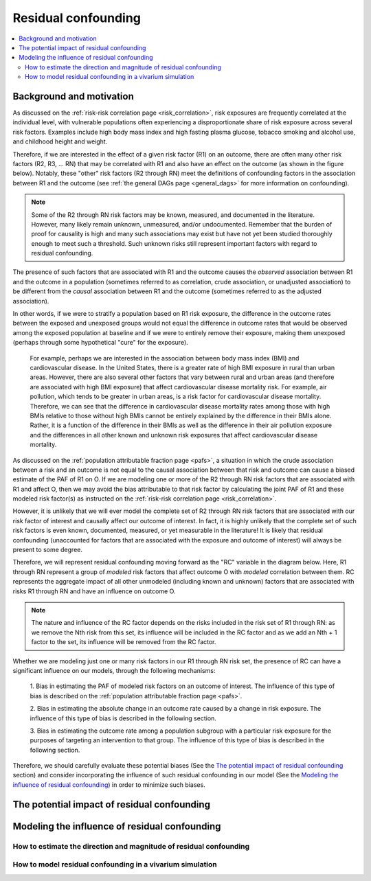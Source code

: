 .. _residual_confounding:

=====================
Residual confounding
=====================

.. contents::
  :local:

Background and motivation
-------------------------

As discussed on the :ref:`risk-risk correlation page <risk_correlation>`, risk exposures 
are frequently correlated at the individual level, with vulnerable populations often 
experiencing a disproportionate share of risk exposure across several risk factors. 
Examples include high body mass index and high fasting plasma glucose, tobacco smoking 
and alcohol use, and childhood height and weight.

Therefore, if we are interested in the effect of a given risk factor (R1) on an outcome, 
there are often many other risk factors (R2, R3, ... RN) that may be correlated with R1 
and also have an effect on the outcome (as shown in the figure below). Notably, these 
"other" risk factors (R2 through RN) meet the definitions of confounding factors in the 
association between R1 and the outcome (see :ref:`the general DAGs page <general_dags>` 
for more information on confounding).

.. image:: diagram.png
    :align: center

.. note::

  Some of the R2 through RN risk factors may be known, measured, and documented in the 
  literature. However, many likely remain unknown, unmeasured, and/or undocumented. 
  Remember that the burden of proof for causality is high and many such associations may 
  exist but have not yet been studied thoroughly enough to meet such a threshold. Such 
  unknown risks still represent important factors with regard to residual confounding.

The presence of such factors that are associated with R1 and the outcome causes the 
*observed* association between R1 and the outcome in a population (sometimes referred to 
as correlation, crude association, or unadjusted association) to be different from the 
*causal* association between R1 and the outcome (sometimes referred to as the adjusted 
association). 

In other words, if we were to stratify a population based on R1 risk exposure, the 
difference in the outcome rates between the exposed and unexposed groups would not 
equal the difference in outcome rates that would be observed among the exposed 
population at baseline and if we were to entirely remove their exposure, making them 
unexposed (perhaps through some hypothetical "cure" for the exposure). 

  For example, perhaps we are interested in the association between body mass index (BMI)
  and cardiovascular disease. In the United States, there is a greater rate of high BMI 
  exposure in rural than urban areas. However, there are also several other factors that
  vary between rural and urban areas (and therefore are associated with high BMI exposure)
  that affect cardiovascular disease mortality risk. For example, air pollution, which 
  tends to be greater in urban areas, is a risk factor for cardiovascular disease mortality. 
  Therefore, we can see that the difference in cardiovascular disease mortality rates 
  among those with high BMIs relative to those without high BMIs cannot be entirely explained
  by the difference in their BMIs alone. Rather, it is a function of the difference in their
  BMIs as well as the difference in their air pollution exposure and the differences in 
  all other known and unknown risk exposures that affect cardiovascular disease mortality.

As discussed on the :ref:`population attributable fraction page <pafs>`, a situation in 
which the crude association between a risk and an outcome is not equal to the causal 
association between that risk and outcome can cause 
a biased estimate of the PAF of R1 on O. If we are modeling one or more of the R2 
through RN risk factors that are associated with R1 and affect O, then we may avoid the 
bias attributable to that risk factor by calculating the joint PAF of R1 and these 
modeled risk factor(s) as instructed on the :ref:`risk-risk correlation page 
<risk_correlation>`. 

However, it is unlikely that we will ever model the complete set of R2 through RN risk 
factors that are associated with our risk factor of interest and causally affect our 
outcome of interest. In fact, it is highly unlikely that the complete set of such risk 
factors is even known, documented, measured, or yet measurable in the literature! It is 
likely that residual confounding (unaccounted for factors that are associated with the 
exposure and outcome of interest) will always be present to some degree.

Therefore, we will represent residual confounding moving forward as the "RC" variable 
in the diagram below. Here, R1 through RN represent a group of *modeled* risk factors 
that affect outcome O with *modeled* correlation between them. RC represents the 
aggregate impact of all other unmodeled (including known and unknown) factors that are 
associated with risks R1 through RN and have an influence on outcome O. 

.. todo::

  Determine if this is the ideal way to represent residual confounding after discussing
  possible approaches. We may update this diagram to be more in line with our approach
  if we determine that an alternative approach is more appropriate.

.. image:: rc_diagram.png
    :align: center

.. note:: 

  The nature and influence of the RC factor depends on the risks included in the risk 
  set of R1 through RN: as we remove the Nth risk from this set, its influence will be 
  included in the RC factor and as we add an Nth + 1 factor to the set, its influence 
  will be removed from the RC factor.

Whether we are modeling just one or many risk factors in our R1 through RN risk set, 
the presence of RC can have a significant influence on our models, through the 
following mechanisms:

  1. Bias in estimating the PAF of modeled risk factors on an outcome of interest. The 
  influence of this type of bias is described on the :ref:`population attributable 
  fraction page <pafs>`.

  2. Bias in estimating the absolute change in an outcome rate caused by a change 
  in risk exposure. The influence of this type of bias is described in the following 
  section.

  3. Bias in estimating the outcome rate among a population subgroup with a particular 
  risk exposure for the purposes of targeting an intervention to that group. The 
  influence of this type of bias is described in the following section.

Therefore, we should carefully evaluate these potential biases (See the 
`The potential impact of residual confounding`_ section) and consider incorporating the 
influence of such residual confounding in our model (See the 
`Modeling the influence of residual confounding`_) in order to minimize such biases.

The potential impact of residual confounding
---------------------------------------------------

.. todo::

  Fill in this section


Modeling the influence of residual confounding
----------------------------------------------

How to estimate the direction and magnitude of residual confounding
+++++++++++++++++++++++++++++++++++++++++++++++++++++++++++++++++++++

.. todo::

  Fill in this section

How to model residual confounding in a vivarium simulation
+++++++++++++++++++++++++++++++++++++++++++++++++++++++++++

.. todo::

  Fill in this section